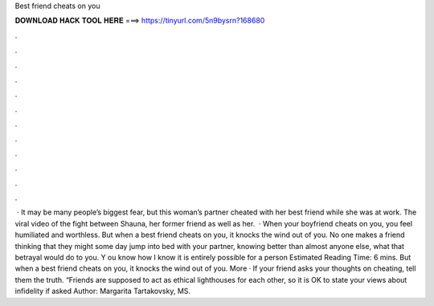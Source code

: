 Best friend cheats on you

𝐃𝐎𝐖𝐍𝐋𝐎𝐀𝐃 𝐇𝐀𝐂𝐊 𝐓𝐎𝐎𝐋 𝐇𝐄𝐑𝐄 ===> https://tinyurl.com/5n9bysrn?168680

.

.

.

.

.

.

.

.

.

.

.

.

 · It may be many people’s biggest fear, but this woman’s partner cheated with her best friend while she was at work. The viral video of the fight between Shauna, her former friend as well as her.  · When your boyfriend cheats on you, you feel humiliated and worthless. But when a best friend cheats on you, it knocks the wind out of you. No one makes a friend thinking that they might some day jump into bed with your partner, knowing better than almost anyone else, what that betrayal would do to you. Y ou know how I know it is entirely possible for a person Estimated Reading Time: 6 mins. But when a best friend cheats on you, it knocks the wind out of you. More · If your friend asks your thoughts on cheating, tell them the truth. “Friends are supposed to act as ethical lighthouses for each other, so it is OK to state your views about infidelity if asked Author: Margarita Tartakovsky, MS.